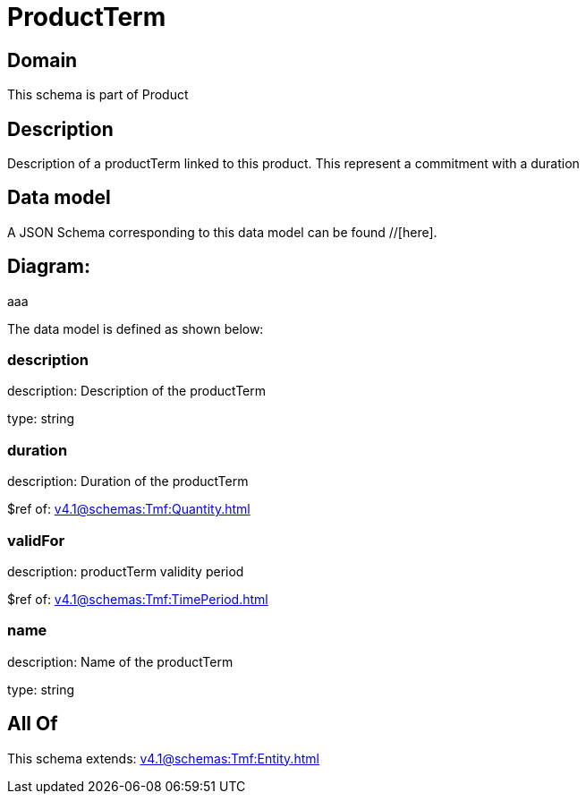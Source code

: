 = ProductTerm

[#domain]
== Domain

This schema is part of Product

[#description]
== Description
Description of a productTerm linked to this product. This represent a commitment with a duration


[#data_model]
== Data model

A JSON Schema corresponding to this data model can be found //[here].

== Diagram:
aaa

The data model is defined as shown below:


=== description
description: Description of the productTerm

type: string


=== duration
description: Duration of the productTerm

$ref of: xref:v4.1@schemas:Tmf:Quantity.adoc[]


=== validFor
description: productTerm validity period

$ref of: xref:v4.1@schemas:Tmf:TimePeriod.adoc[]


=== name
description: Name of the productTerm

type: string


[#all_of]
== All Of

This schema extends: xref:v4.1@schemas:Tmf:Entity.adoc[]
